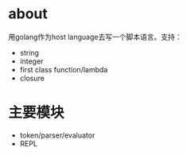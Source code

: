 * about
  用golang作为host language去写一个脚本语言。支持：
  + string
  + integer
  + first class function/lambda
  + closure
* 主要模块
  + token/parser/evaluator
  + REPL
